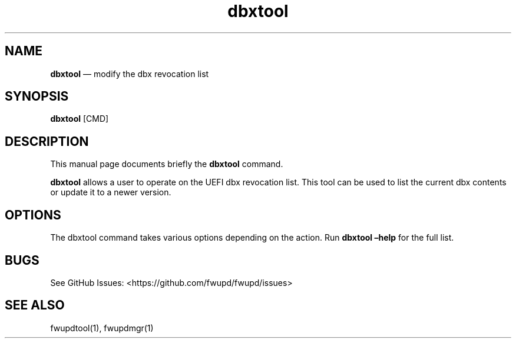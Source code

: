 .TH "dbxtool" "1" "" @PACKAGE_VERSION@ "dbxtool man page"
.SH NAME
.PP
\f[B]dbxtool\f[R] \[em] modify the dbx revocation list
.SH SYNOPSIS
.PP
\f[B]dbxtool\f[R] [CMD]
.SH DESCRIPTION
.PP
This manual page documents briefly the \f[B]dbxtool\f[R] command.
.PP
\f[B]dbxtool\f[R] allows a user to operate on the UEFI dbx revocation
list.
This tool can be used to list the current dbx contents or update it to a
newer version.
.SH OPTIONS
.PP
The dbxtool command takes various options depending on the action.
Run \f[B]dbxtool \[en]help\f[R] for the full list.
.SH BUGS
.PP
See GitHub Issues: <https://github.com/fwupd/fwupd/issues>
.SH SEE ALSO
.PP
fwupdtool(1), fwupdmgr(1)
